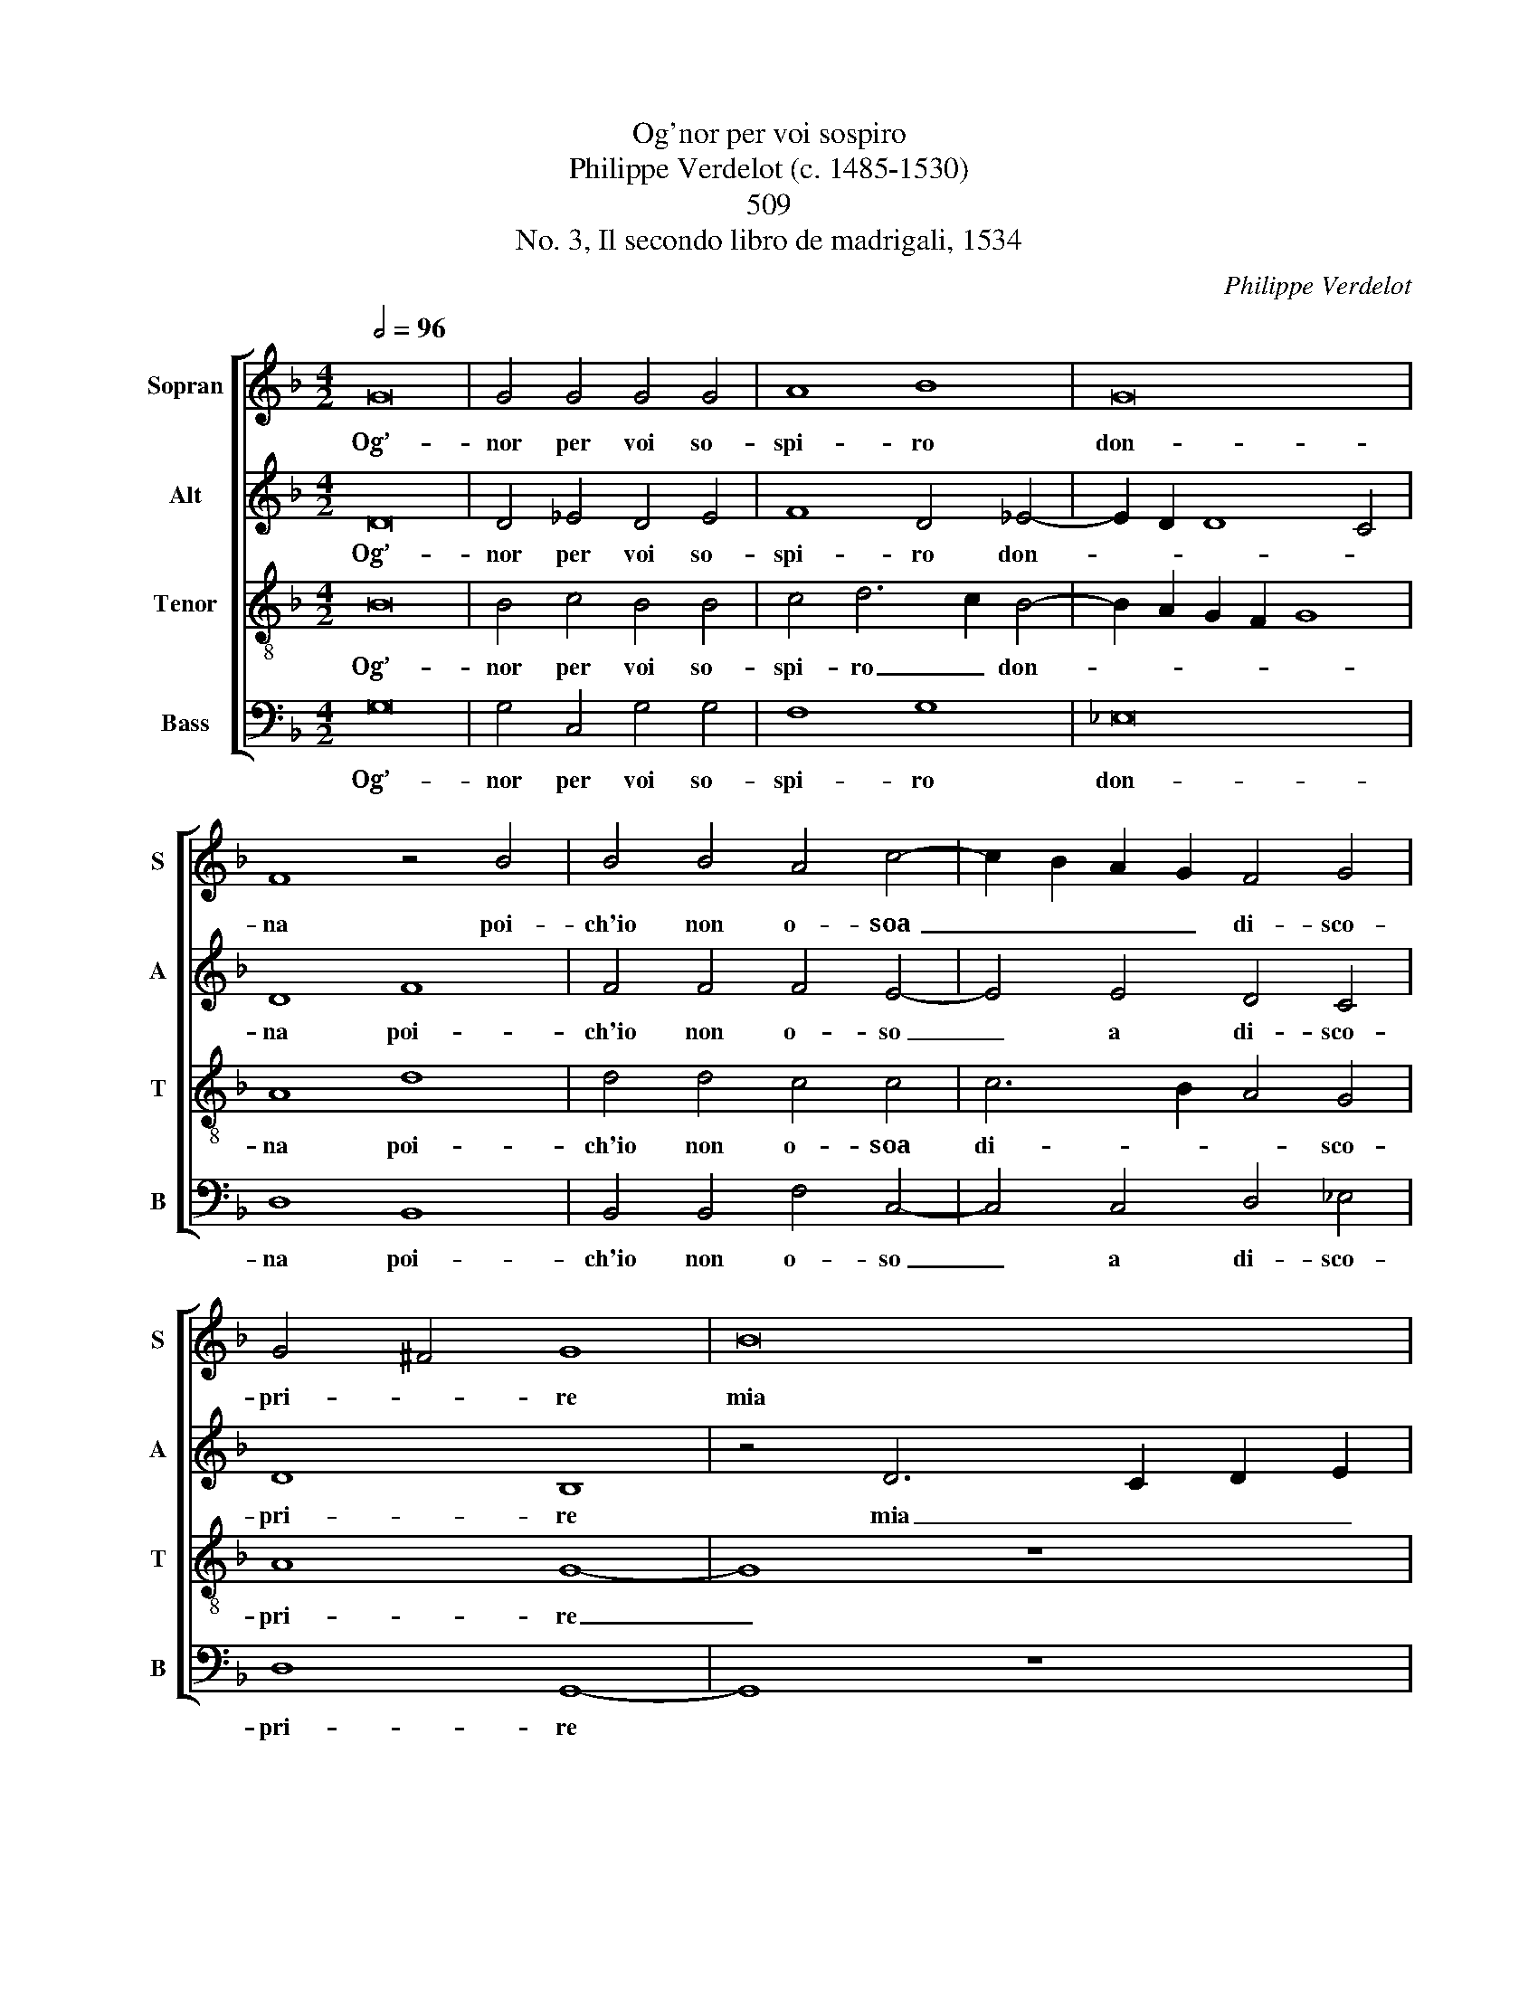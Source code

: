 X:1
T: 
T:Og'nor per voi sospiro 
T:Philippe Verdelot (c. 1485-1530)
T:509
T:No. 3, Il secondo libro de madrigali, 1534
C:Philippe Verdelot
%%score [ 1 2 3 4 ]
L:1/8
Q:1/2=96
M:4/2
K:F
V:1 treble nm="Sopran" snm="S"
V:2 treble nm="Alt" snm="A"
V:3 treble-8 nm="Tenor" snm="T"
V:4 bass nm="Bass" snm="B"
V:1
 G16 | G4 G4 G4 G4 | A8 B8 | G16 | F8 z4 B4 | B4 B4 A4 c4- | c2 B2 A2 G2 F4 G4 | G4 ^F4 G8 | B16 | %9
w: Og’-|nor per voi so-|spi- ro|don-|na poi-|ch'io non o- soa|_ _ _ _ di- sco-|pri- * re|mia|
 A8 z8 | z4 A4 G4 F4 | E8 D8 | z16 | z4 B4 A4 G4- | G4 ^F4 G8 | z4 d4 d6 c2 | B4 A4 B8 | A16- | %18
w: fè|e'l mio mar-|ti- re,||e'l mio mar-|* ti- re|e so che|voi scor- ge-|te|
 A16 | z8 z4 A4 | A4 A4 A8 | B8 G8- | G8 F8 | B8 B8 | A8 B8 | z4 d4 c4 B4 | A4 G4 A8 | %27
w: _|ben|mil- le vol-|t'il gior-|* n'il|mio do-|lo- re|ma pur co-|sì vo- le-|
 G4 B4 A4 G4 | F4 G8 ^F4 | G8 z4 A4 | A4 A4 G4 G4 | c6 B2 A4 A4 | G16 | E8 z4 A4 | B8 A8 | %35
w: te, ma pur co-|sì vo- le-|te che|con- su- man- do|va- d’i’a po- c’a|po-|co ta-|cen- do,|
 z8 z4 B4 | B4 B4 A4 G4- | G4 ^F4 G8 | z4 D4 D2 E2 F2 G2 | A2 B2 c6 B2 A2 G2 | F4 B4 A4 G4- | %41
w: in|a- mo- ro- so|_ fuo- co,|in a- * * *||* mo- ro- so|
 G4 ^F4 G8- | G16- | G16- | G16- | G16- | G16- | G16 |] %48
w: _ fuo- co.|_||||||
V:2
 D16 | D4 _E4 D4 E4 | F8 D4 _E4- | E2 D2 D8 C4 | D8 F8 | F4 F4 F4 E4- | E4 E4 D4 C4 | D8 B,8 | %8
w: Og’-|nor per voi so-|spi- ro don-||na poi-|ch'io non o- so|_ a di- sco-|pri- re|
 z4 D6 C2 D2 E2 | F8 z8 | z4 F4 E4 D4- | D4 ^C4 D8 | z16 | z4 F4 F4 D4 | D8 B,4 D4 | D4 D4 B,6 C2 | %16
w: mia _ _ _|fè|e'l mio mar-|* ti- re,||e'l mio mar-|ti- re e|so che voi _|
 D2 E2 F8 E4 | F4 F4 F4 F4 | E4 F6 E2 D4- | D4 ^C4 D4 F4 | F4 F4 F8 | D4 _E8 D4- | D4 C4 D4 D4 | %23
w: _ _ scor- ge-|te, e so che|voi scor- ge- *|* * te ben|mil- le vol-|t'il gior- *|* * no il|
 D4 D4 F8 | F8 z4 D4- | D2 E2 F2 G2 A4 G4 | F4 G8 ^F4 | G4 F4 F4 D4 | D4 C4 D8 | D8 z4 F4 | %30
w: mio do- lo-|re ma|_ _ _ _ pur co-|sì vo- le-|te, ma pur co-|sì vo- le-|te che|
 F4 F4 E4 E4 | E4 G4 F4 F4 | D16 | C8 z4 F4 | G8 F8 | z8 z4 F4 | F4 F4 F4 D4 | D8 D8 | G8 F8 | %39
w: con- su- man- do|va- d’i’a po- c’a|po-|co ta-|cen- do,|in|a- mo- ro- so-|fuo- co,|in a-|
 F8 E8 | D4 F6 E2 D2 C2 | D8 D8 | z4 _E4 E4 D4 | _E4 E4 D8 | C4 C4 C4 D4 | _E4 D4 E8- | E8 D8- | %47
w: mo- ro-|so fuo- * * *|* co,|in a- mo-|ro- so fuo-|co, in a- mo-|ro- so fuo-|* co.|
 D16 |] %48
w: _|
V:3
 B16 | B4 c4 B4 B4 | c4 d6 c2 B4- | B2 A2 G2 F2 G8 | A8 d8 | d4 d4 c4 c4 | c6 B2 A4 G4 | A8 G8- | %8
w: Og’-|nor per voi so-|spi- ro _ don-||na poi-|ch'io non o- soa|di- * * sco-|pri- re|
 G8 z8 | d16 | c8 z8 | z8 z4 f4 | e4 d8 ^c4 | d4 d4 c4 B4 | A8 G8 | B6 c2 d4 G4 | B4 c8 B4 | %17
w: _|mia|fè|e'l|mio mar- ti-|re, e'l mio mar-|ti- re|e _ so che|voi scor- ge-|
 c4 d4 d8 | c4 d6 e2 f4 | e8 d8 | z4 c4 c4 c4 | B4 G6 A2 B4- | B4 A2 G2 A4 B4- | B2 c2 d8 c2 B2 | %24
w: te, e so|che voi _ scor-|ge- te|ben mil- le|vol- t'il _ gior-|* * * * n'il|_ _ mio do- *|
 c8 B8- | B8 z8 | z16 | z4 d4 c4 B4 | A4 G4 A8 | G8 z4 c4 | c4 c4 c4 G4 | z4 c4 c4 c4- | %32
w: lo- re|_||ma pur co-|sì vo- le-|te che|con- su- man- do|va- d'i'a po-|
 c4 =B2 A2 B8 | c8 z8 | z8 z4 A4 | B8 A4 d4 | d4 d4 c4 B4 | A8 G8 | B8 A8 | A6 B2 c8 | %40
w: * c'a _ po-|co|a-|man- do in|a- mo- ro- so-|fuo- co,|in a-|mo- * *|
 A4 d4 c4 B4 | A8 G8- | G8 z8 | z4 c4 c4 B4 | _e12 d4 | c4 =B4 c8- | c8 =B8- | B16 |] %48
w: ro- so fuo- *|* co,|_|in a- mo-|ro- so|fuo- * *|* co.|_|
V:4
 G,16 | G,4 C,4 G,4 G,4 | F,8 G,8 | _E,16 | D,8 B,,8 | B,,4 B,,4 F,4 C,4- | C,4 C,4 D,4 _E,4 | %7
w: Og’-|nor per voi so-|spi- ro|don-|na poi-|ch'io non o- so|_ a di- sco-|
 D,8 G,,8- | G,,8 z8 | z4 D,6 E,2 F,2 G,2 | A,8 z8 | z8 z4 D,4 | G,4 F,4 E,8 | D,4 B,,4 F,4 G,4 | %14
w: pri- re||mia _ _ _|fè|e'l|mio mar- ti-|re, e'l mio mar-|
 D,8 G,,4 G,4 | G,8 G,8 | G,4 F,4 G,8 | F,4 D,6 E,2 F,2 G,2 | A,4 D,4 F,6 G,2 | A,8 D,8 | %20
w: ti- re e|so che|voi scor- ge-|te, che _ _ _|voi scor- ge- *|* te|
 z4 F,4 F,4 F,4 | G,4 G,4 _E,8- | E,8 D,8 | G,8 F,4 F,4 | F,8 B,,8- | B,,8 z8 | z16 | %27
w: ben mil- le|vol- t'il gior-|* no|il mio do-|lo- re|_||
 z4 B,,4 F,4 G,4 | D,4 _E,4 D,8 | G,8 z4 F,4 | F,4 F,4 C,4 C,4 | C,4 C,4 F,4 F,4 | G,16 | C,8 z8 | %34
w: ma pur co-|sì vo- le-|te che|con- su- man- do|va- d'i'a po- c'a|po-|co|
 z8 z4 D,4 | G,8 F,4 B,,4 | B,,4 B,,4 F,4 G,4 | D,8 G,,4 G,4 | G,4 G,4 D,6 E,2 | F,6 E,D, C,8 | %40
w: a-|man- do in|a- mo- ro- so-|fuo- co, in|a- mo- ro- *||
 D,4 B,,4 F,4 G,4 | D,8 G,,8 | z4 C,4 C,4 =B,,4 | C,4 C,4 G,8 | C,4 C,4 C,4 =B,,4 | C,4 G,4 C,8- | %46
w: * * * so|fuo- co,|in a- mo-|ro- so fuo-|co, in a- mo-|ro- so fuo-|
 C,8 G,8- | G,16 |] %48
w: * co.|_|

